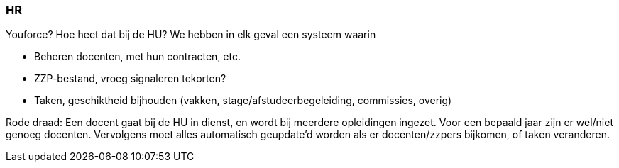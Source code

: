 === HR
Youforce? Hoe heet dat bij de HU? We hebben in elk geval een systeem waarin

*	Beheren docenten, met hun contracten, etc.
*	ZZP-bestand, vroeg signaleren tekorten?
*	Taken, geschiktheid bijhouden (vakken, stage/afstudeerbegeleiding, commissies, overig)

Rode draad:
Een docent gaat bij de HU in dienst, en wordt bij meerdere opleidingen ingezet. Voor een bepaald jaar zijn er wel/niet genoeg docenten. Vervolgens moet alles automatisch geupdate’d worden als er docenten/zzpers bijkomen, of taken veranderen.


